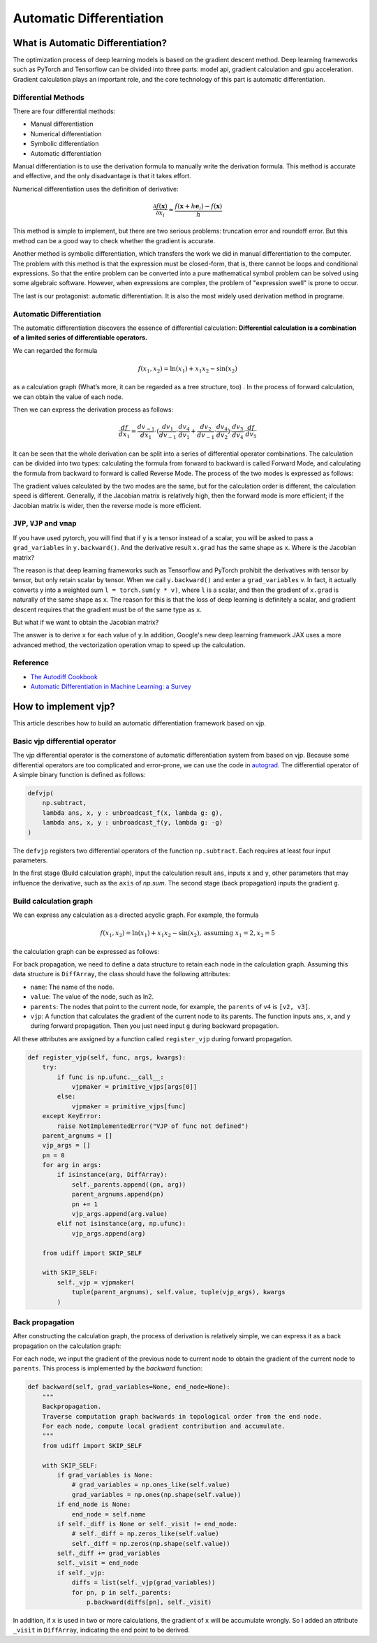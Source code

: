 Automatic Differentiation
================================

What is Automatic Differentiation?
------------------------------------

The optimization process of deep learning models is based on the gradient
descent method. Deep learning frameworks such as PyTorch and Tensorflow can
be divided into three parts: model api, gradient calculation and gpu
acceleration. Gradient calculation plays an important role, and the core
technology of this part is automatic differentiation.

Differential Methods
^^^^^^^^^^^^^^^^^^^^^^^^^

There are four differential methods:

* Manual differentiation
* Numerical differentiation
* Symbolic differentiation
* Automatic differentiation

.. image:: _static/approaches.png

Manual differentiation is to use the derivation formula to manually write the
derivation formula. This method is accurate and effective, and the only
disadvantage is that it takes effort.

Numerical differentiation uses the definition of derivative:

.. math::
    \frac{\partial f(\mathbf{x})}{\partial x_{i}} \approx \frac{f\left(\mathbf{x}+h \mathbf{e}_{i}\right)-f(\mathbf{x})}{h}

This method is simple to implement, but there are two serious problems:
truncation error and roundoff error. But this method can be a good way to
check whether the gradient is accurate.

Another method is symbolic differentiation, which transfers the work we did in
manual differentiation to the computer. The problem with this method is that
the expression must be closed-form, that is, there cannot be loops and
conditional expressions. So that the entire problem can be converted into
a pure mathematical symbol problem can be solved using some algebraic
software. However, when expressions are complex, the problem of "expression
swell" is prone to occur.

.. image:: _static/expression_swell.png

The last is our protagonist: automatic differentiation. It is also the most
widely used derivation method in programe.

Automatic Differentiation
^^^^^^^^^^^^^^^^^^^^^^^^^^^^^^

The automatic differentiation discovers the essence of
differential calculation:
**Differential calculation is a combination of a limited series of \
differentiable operators.**

We can regarded the formula

.. math::
    f\left(x_{1}, x_{2}\right)=\ln \left(x_{1}\right)+x_{1} x_{2}-\sin \left(x_{2}\right)

as a calculation graph
(What’s more, it can be regarded as a tree structure, too)
. In the process of forward calculation, we can obtain the value of each node.

.. image:: _static/computational_graph.png

Then we can express the derivation process as follows:

.. math::
    \frac{d f}{d x_1} = \frac{d v_{-1}}{d x_1}  \cdot (\frac{d v_1}{d v_{-1}} \cdot \frac{d v_4}{d v_1}  + \frac{d v_2}{d v_{-1}} \cdot \frac{d v_4}{d v_2} )  \cdot \frac{d v_5}{d v_4} \cdot \frac{d f}{d v_5}

It can be seen that the whole derivation can be split into a series of
differential operator combinations. The calculation can be divided into two
types: calculating the formula from forward to backward is called
Forward Mode, and calculating the formula from backward to forward is called
Reverse Mode. The process of the two modes is expressed as follows:

.. image:: _static/forward_mode.png

.. image:: _static/reverse_mode.png

The gradient values calculated by the two modes are the same, but for the
calculation order is different, the calculation speed is different. Generally,
if the Jacobian matrix is relatively high, then the forward mode is more
efficient; if the Jacobian matrix is wider, then the reverse mode is more
efficient.

``JVP``, ``VJP`` and ``vmap``
^^^^^^^^^^^^^^^^^^^^^^^^^^^^^^^^

If you have used pytorch, you will find that if ``y`` is a tensor instead of a
scalar, you will be asked to pass a  ``grad_variables`` in ``y.backward()``.
And the derivative result ``x.grad`` has the same shape as ``x``.
Where is the Jacobian matrix?

The reason is that deep learning frameworks such as Tensorflow and PyTorch
prohibit the derivatives with tensor by tensor, but only retain scalar by
tensor. When we call ``y.backward()`` and enter a ``grad_variables`` v.
In fact, it actually converts y into a weighted sum ``l = torch.sum(y * v)``,
where ``l`` is a scalar, and then the gradient of ``x.grad`` is naturally
of the same shape as ``x``. The reason for this is that the loss of deep
learning is definitely a scalar, and gradient descent requires that
the gradient must be of the same type as ``x``.

But what if we want to obtain the Jacobian matrix?

The answer is to derive ``x`` for each value of ``y``.In addition,
Google's new deep learning framework JAX uses a more advanced method, the
vectorization operation vmap to speed up the calculation.

Reference
^^^^^^^^^^^^^^^^^^^^^^^^^^^^^^^^
* `The Autodiff Cookbook <https://jax.readthedocs.io/en/latest/notebooks/autodiff_cookbook.html>`_
* `Automatic Differentiation in Machine Learning: a Survey <https://arxiv.org/pdf/1502.05767.pdf>`_

How to implement vjp?
------------------------------------

This article describes how to build an automatic differentiation framework
based on vjp.

Basic vjp differential operator
^^^^^^^^^^^^^^^^^^^^^^^^^^^^^^^^^^^

The vjp differential operator is the cornerstone of automatic differentiation
system from based on vjp. Because some differential operators are too
complicated and error-prone, we can use the code in `autograd <https://github.com/HIPS/autograd>`_.
The differential operator of A simple binary function is defined as follows:

.. code-block:: python

    defvjp(
        np.subtract,
        lambda ans, x, y : unbroadcast_f(x, lambda g: g),
        lambda ans, x, y : unbroadcast_f(y, lambda g: -g)
    )


The ``defvjp`` registers two differential operators of the function
``np.subtract``. Each requires at least four input parameters.

In the first stage (Build calculation graph), input the calculation result
``ans``, inputs ``x`` and ``y``, other parameters that may influence the
derivative, such as the ``axis`` of `np.sum`. The second stage (back
propagation) inputs the gradient ``g``.

Build calculation graph
^^^^^^^^^^^^^^^^^^^^^^^^^^^^^^^^^^^

We can express any calculation as a directed acyclic graph. For example, the
formula

.. math::
    f\left(x_{1}, x_{2}\right)=\ln \left(x_{1}\right)+x_{1} x_{2}-\sin \left(x_{2 }\right), \text{assuming } x_1=2, x_2=5

the calculation graph can be expressed as follows:

.. image:: _static/build_computational_graph.png

For back propagation, we need to define a data structure to retain
each node in the calculation graph. Assuming this data structure is
``DiffArray``, the class should have the following attributes:

* ``name``: The name of the node.

* ``value``: The value of the node, such as ln2.

* ``parents``: The nodes that point to the current node, for example, the
  ``parents`` of ``v4`` is ``[v2, v3]``.

* ``vjp``: A function that calculates the gradient of the current node to its
  parents. The function inputs ``ans``, ``x``, and ``y`` during forward
  propagation. Then you just need input ``g`` during backward propagation.

All these attributes are assigned by a function called ``register_vjp`` during
forward propagation.

.. code-block:: python

    def register_vjp(self, func, args, kwargs):
        try:
            if func is np.ufunc.__call__:
                vjpmaker = primitive_vjps[args[0]]
            else:
                vjpmaker = primitive_vjps[func]
        except KeyError:
            raise NotImplementedError("VJP of func not defined")
        parent_argnums = []
        vjp_args = []
        pn = 0
        for arg in args:
            if isinstance(arg, DiffArray):
                self._parents.append((pn, arg))
                parent_argnums.append(pn)
                pn += 1
                vjp_args.append(arg.value)
            elif not isinstance(arg, np.ufunc):
                vjp_args.append(arg)

        from udiff import SKIP_SELF

        with SKIP_SELF:
            self._vjp = vjpmaker(
                tuple(parent_argnums), self.value, tuple(vjp_args), kwargs
            )

Back propagation
^^^^^^^^^^^^^^^^^^^^^^^^^^^^^^^^^^^

After constructing the calculation graph, the process of derivation is
relatively simple, we can express it as a back propagation on the calculation
graph:

.. image:: _static/backward.png

For each node, we input the gradient of the previous node to current node to
obtain the gradient of the current node to ``parents``. This process is
implemented by the `backward` function:

.. code-block:: python

    def backward(self, grad_variables=None, end_node=None):
        """
        Backpropagation.
        Traverse computation graph backwards in topological order from the end node.
        For each node, compute local gradient contribution and accumulate.
        """
        from udiff import SKIP_SELF

        with SKIP_SELF:
            if grad_variables is None:
                # grad_variables = np.ones_like(self.value)
                grad_variables = np.ones(np.shape(self.value))
            if end_node is None:
                end_node = self.name
            if self._diff is None or self._visit != end_node:
                # self._diff = np.zeros_like(self.value)
                self._diff = np.zeros(np.shape(self.value))
            self._diff += grad_variables
            self._visit = end_node
            if self._vjp:
                diffs = list(self._vjp(grad_variables))
                for pn, p in self._parents:
                    p.backward(diffs[pn], self._visit)


In addition, if ``x`` is used in two or more calculations,
the gradient of ``x`` will be accumulate wrongly. So I added an attribute
``_visit`` in ``DiffArray``, indicating the end point to be derived.
